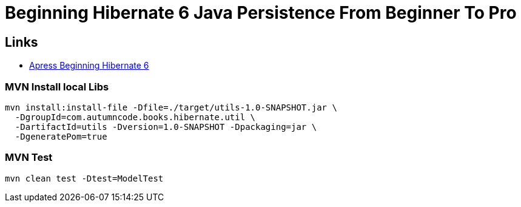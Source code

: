 = Beginning Hibernate 6 Java Persistence From Beginner To Pro

== Links

- https://github.com/Apress/beginning-hibernate-6[Apress Beginning Hibernate 6]


=== MVN Install local Libs
[source, bash]
----
mvn install:install-file -Dfile=./target/utils-1.0-SNAPSHOT.jar \
  -DgroupId=com.autumncode.books.hibernate.util \
  -DartifactId=utils -Dversion=1.0-SNAPSHOT -Dpackaging=jar \
  -DgeneratePom=true
----

=== MVN Test
[source, bash]
----
mvn clean test -Dtest=ModelTest
----